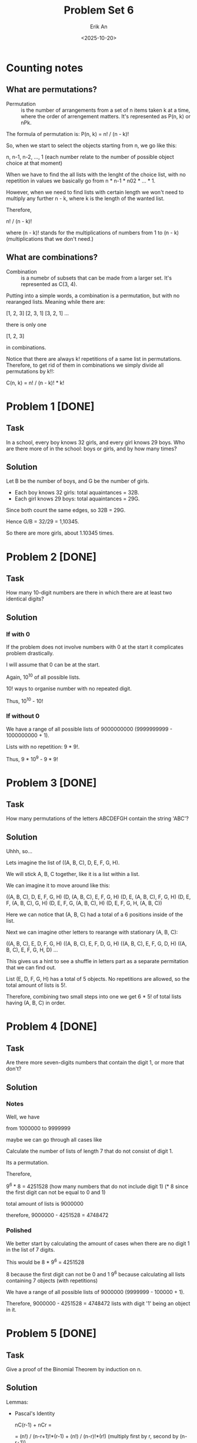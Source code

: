 #+title: Problem Set 6
#+author: Erik An
#+email: obluda2173@gmail.com
#+date: <2025-10-20>
#+lastmod: <2025-10-23 11:24>
#+options: num:t
#+startup: overview

* Counting notes
** What are permutations?
- Permutation :: is the number of arrangements from a set of n items taken k at a time, where the order of arrengement matters. It's represented as P(n, k) or nPk.

The formula of permutation is: P(n, k) = n! / (n - k)!

So, when we start to select the objects starting from n, we go like this:

n, n-1, n-2, ..., 1   (each number relate to the number of possible object choice at that moment)

When we have to find the all lists with the lenght of the choice list, with no repetition in values we basically go from n * n-1 * n02 * ... * 1.

However, when we need to find lists with certain length we won't need to multiply any further n - k, where k is the length of the wanted list.

Therefore,

n! / (n - k)!

where (n - k)! stands for the multiplications of numbers from 1 to (n - k) (multiplications that we don't need.)

** What are combinations?
- Combination :: is a numebr of subsets that can be made from a larger set. It's represented as C(3, 4).

Putting into a simple words, a combination is a permutation, but with no rearanged lists. Meaning while there are:

[1, 2, 3]
[2, 3, 1]
[3, 2, 1]
...

there is only one

[1, 2, 3]

in combinations.

Notice that there are always k! repetitions of a same list in permutations. Therefore, to get rid of them in combinations we simply divide all permutations by k!!:

C(n, k) = n! / (n - k)! * k!

* Problem 1 [DONE]
** Task
In a school, every boy knows 32 girls, and every girl knows 29 boys. Who are there more of in the school: boys or girls, and by how many times?

** Solution
Let B be the number of boys, and G be the number of girls.

- Each boy knows 32 girls: total aquaintances = 32B.
- Each girl knows 29 boys: total aquaintances = 29G.

Since both count the same edges, so 32B = 29G.

Hence G/B = 32/29 = 1,10345.

So there are more girls, about 1.10345 times.

* Problem 2 [DONE]
** Task
How many 10-digit numbers are there in which there are at least two identical digits?

** Solution
*** If with 0
If the problem does not involve numbers with 0 at the start it complicates problem drastically.

I will assume that 0 can be at the start.

Again, 10^10 of all possible lists.

10! ways to organise number with no repeated digit.

Thus, 10^10 - 10!

*** If without 0
We have a range of all possible lists of 9000000000 (9999999999 - 1000000000 + 1).

Lists with no repetition: 9 * 9!.

Thus, 9 * 10^9 - 9 * 9!

* Problem 3 [DONE]
** Task
How many permutations of the letters ABCDEFGH contain the string 'ABC'?

** Solution
Uhhh, so...

Lets imagine the list of ((A, B, C), D, E, F, G, H).

We will stick A, B, C together, like it is a list within a list.

We can imagine it to move around like this:

((A, B, C), D, E, F, G, H)
(D, (A, B, C), E, F, G, H)
(D, E, (A, B, C), F, G, H)
(D, E, F, (A, B, C), G, H)
(D, E, F, G, (A, B, C), H)
(D, E, F, G, H, (A, B, C))

Here we can notice that (A, B, C) had a total of a 6 positions inside of the list.

Next we can imagine other letters to rearange with stationary (A, B, C):

((A, B, C), E, D, F, G, H)
((A, B, C), E, F, D, G, H)
((A, B, C), E, F, G, D, H)
((A, B, C), E, F, G, H, D)
...

This gives us a hint to see a shuffle in letters part as a separate permitation that we can find out.

List (E, D, F, G, H) has a total of 5 objects. No repetitions are allowed, so the total amount of lists is 5!.

Therefore, combining two small steps into one we get 6 * 5! of total lists having (A, B, C) in order.

* Problem 4 [DONE]
** Task
Are there more seven-digits numbers that contain the digit 1, or more that don't?

** Solution
*** Notes
Well, we have

from
1000000 to
9999999

maybe we can go through all cases like
[1] [?] [?] [?] [?] [?] [?]

or maybe we can go like this:

from 1000000 to 1999999 is 999999
from ?100000 to ?199999 is 99999
from ??10000 to ??19999 is 9999
from ???1000 to ???1999 is 999
from ????100 to ????199 is 99
from ?????10 to ?????19 is 9
from ??????0 to ??????1 is 1

so it becomes
999999 + 99999 + 9999 + 999 + 99 + 9 + 1 = 1,111,105


Calculate the number of lists of length 7 that do not consist of digit 1.

Its a permutation.

Therefore,

9^6 * 8 = 4251528 (how many numbers that do not include digit 1) (* 8 since the first digit can not be equal to 0 and 1)

total amount of lists is 9000000

therefore, 9000000 - 4251528 = 4748472

*** Polished
We better start by calculating the amount of cases when there are no digit 1 in the list of 7 digits.

This would be
        8 * 9^6 = 4251528

8 because the first digit can not be 0 and 1
9^6 because calculating all lists containing 7 objects (with repetitions)

We have a range of all possible lists of 9000000 (9999999 - 100000 + 1).

Therefore, 9000000 - 4251528 = 4748472 lists with digit '1' being an object in it.

* Problem 5 [DONE]
** Task
Give a proof of the Binomial Theorem by induction on n.

** Solution
Lemmas:
- Pascal's Identity

  nC(r-1) + nCr =

  = (n!) / (n-r+1)!*(r-1) + (n!) / (n-r)!*(r!)          (multiply first by r, second by (n-r+1))

  = (r*n!) / (n-r+1)!*(r!) + (n!)(n-r+1) / (n-r+1)!*(r!)

  = (r*n!)+(n-r+1)*(n!) / (n-r+1)!*(r!)

  = (r+n-r+1)*n! / (n-r+1)!*(r!)

  = (n+1)n! / (n-r+1)!*(r!)

  = (n+1)! / (n-r+1)!*(r!)

  = (n+1)C(r)

*Proposition.* If (x + y)^n, then
        (x + y)^n = nC0 * x^n * y^0 + nC1 * x^(n-1) * y^(1) + nC2 * x^(n-2) * y^(2) + ...
        ... + nCn * x^(n-n) * y^(n),
        for all n ∈ N.

*Base case.* n = 1. (x + y)^1 = 1C0 * x^1 + 1C1 * y^1 = x + y. Base holds.

*Induction hypothesis.* (x + y)^n =
nC0 * x^n * y^0 + nC1 * x^(n-1) * y^(1) + nC2 * x^(n-2) * y^(2) + ... + nCn * x^(n-n) * y^(n), for all n ∈ N.

*Induction step.*
(x + y)^n = nC0 * x^n * y^0 + nC1 * x^(n-1) * y^(1) + nC2 * x^(n-2) * y^(2) + ... + nCn * x^(n-n) * y^(n)

multiply both sides by x and y

x(x + y)^n = nC0 * x^(n+1) * y^0 + nC1 * x^(n) * y^(1) + nC2 * x^(n-1) * y^(2) + ... + nCn * x^(1) * y^(n)
y(x + y)^n = nC0 * x^(n) * y^(1) + nC1 * x^(n-1) * y^(2) + nC2 * x^(n-2) * y^(3) + ... + nCn * x^(n-n) * y^(n+1)

notice that (x^n * y^(1)) and others are being present in both lines.

x(x + y)^n = nC0 * x^(n+1) * y^0 + nC1 * x^(n) * y^(1) + nC2 * x^(n-1) * y^(2) + ... + nCn * x^(1) * y^(n)
                      y(x + y)^n = nC0 * x^(n) * y^(1) + nC1 * x^(n-1) * y^(2) + nC2 * x^(n-2) * y^(3) + ... + nCn * x^(n-n) * y^(n+1)


therefore, we shall add both equations

*LHS* = x(x + y)^n + y(x + y)^n
      = (x + y)(x + y)^n
      = (x + y)^(n+1).

*RHS* = nC0 * x^(n+1) * y^0  +  (x^(n) * y^(1))*(nC0 + nc1) + ... + nCn * x^(n-n) * y^(n+1)
      = nC0 * x^(n+1) * y^0  +  (x^(n) * y^(1))*((n+1)C1) + ... + nCn * x^(n-n) * y^(n+1)
      = (n+1)C0 * x^(n+1) * y^0  +  (x^(n) * y^(1))*((n+1)C1) + ... + (n+1)C(n+1) * x^(n-n) * y^(n+1)

*Conclusion.* Therefore, by induction,
        (x + y)^n = nC0 * x^n * y^0 + nC1 * x^(n-1) * y^(1) + nC2 * x^(n-2) * y^(2) + ...
        ... + nCn * x^(n-n) * y^(n),
        for all n ∈ N.

* Problem 6 [DONE]
** Task
Find the coefficient of x^4 in (2x^3 - 1/x^2)^8

** Solution
(2x^3 - 1/x^2)^8 = (2x^3 - x^-2)^8

3 * (8 - i) - 2 * (i) = 4
24 - 3i - 2i = 4
i = 4

Therefore,
... + 8C4 * (2x^3)^4 * (-x^-2)^4 + ...
... + 70 * 16x^12 * x^-8 + ...
... + 1120x^4 + ...

Thus, coefficient of x^4 is equal to 1120.

* Problem 7 [DONE]
** Task
Let p be prime and 1 <= k <= p. Prove that p|(p k).

** Solution
(p k) is basically

(p k) = p! / (p - k)! * k!

(p k) * (p - k)! * k! = p!

(p k) * (p - k)! * k! = p * (p-1)!

Therefore, p|((p k) * (p - k)! * k!) or p|LHS

- k! = 1 * 2 * ... * k, where k < p
- (p-k)! = 1 * 2 * ... * (p-k), where (p-k) < p
  (remember that p is prime, thus can not be represented as any product)

Therefore, as neither k! and (p-k)! contribute the p factor to the LHS, (p k) must be a multiple of p.

* Problem 8 [DONE]
** Task
Prove if n and m are integers with 1 <= m <= n, then m * nCm = n * (n-1)C(m-1). (Try to provide a combinatorial proof as well as an algebraic one.)

** Solution
*** Algebraic
m * nCm = n * (n-1)C(m-1)

m*n! / ((n-m)!(m)!) = n(n-1)! / ((n-m)!(m-1)!)

n! / ((n-m)!(m-1)!) = n! / ((n-m)!(m-1)!)

*** Combinatorial
m * nCm = n * (n-1)C(m-1)

- LHS: counts ways to choose m items from n items, from these m items, chooses the special one.

- RHS: chooses the special item from all n items, then chooses the remaining m-1 items from n-1 items in total.

Both count the same thing, the number of ways to select m items from n, where one of the m items is designated as special.

* Problem 9 [DONE]
** Task
How many permutations of the 26 letters of the English alphabet do not contain any of the strings 'math', 'love', 'quiz'?

** Solution
*** Notes
**** Silly
- What does the question really mean?
   I think it meant to find the number of lists (permutations) in which there would be no 'substrings' of 'math', 'love' and 'quiz'.

It does not look like there are any repeating letters in those words, so I would say I understood the question right.

Question also did not specify whether the words can come in that specific order or not. So I would assume it to be free. (no word sequence)

All of the words are of length 4, with total of 12 letters, which leaves us with 14 'floating' letters.

Maybe this question can be solved like the question 3?

I think it is obvious that I shall find the possibilities fo the list having all of the three words and substract it from all lists.

All lists size is 26!

I imagine it like this:

((m,a,t,h),(l,o,v,e),(q,u,i,z),b,c,d,f,g,j,k,n,p,r,s,w,x,y)

I mean, I can find the number of lists that form exactly one word.

That would be:
26 - 4 = 22! of all lists with no math in it.

Word 'math' can be located in 23 locations.

Therefore, 23 * 22! = 23! - all lists with word math in it.

Same for all of them ('love' aand 'quiz')

I have the feeling that 23! might be an answer, since when there is a 'math' substring inside of the list, there can also be placed both 'love' and 'quiz'.

*** Solution
Here I will use the Iclusion-Exclusion Principle.
- |A u B u C| = |A| + |B| + |C| - |A ∩ B| - |B ∩ C| - |A ∩ C| + |A ∩ B ∩ C|
  It can be presented in Venn diagram.

The idea is to find the number of permutations for all cases, such as:
- 1 word present
- 2 words present
- 3 words present

(in permutations, we will consider a word to be one object in a list instead of 4 seperate letters)

*Permutations for 1 word:*
        (1 + (26 - 4))! = 23!

*Permutations for 2 word:*
        (2 + (26 - 8))! = 20!

*Permutations for 3 word:*
        (3 + (26 - 12))! = 17!

*Total permutations:* 26!

Therefore,

answer = 26! - (3 * 23! - 3 * 20! + 17!)
       = 26! - 3 * 23! + 3 * 20! - 17!

* Problem 10 [DONE]
** Task
How many 6 digits numbers have strictly decreasing digits from left to right?
For example 987654.

** Solution
Maybe we can look on it as an array:

[9, 8, 7, 6, 5, 4, 3, 2, 1, 0]

from which we need to remove 4 digits.

So looking on it from different angle, we can rephrase it as:

Find all combinations of 4 digits with no repetition that we can remove from the array.

This way we will go though all the lists without changing the descending order.

To be even more accurate, we don't even work with the ordered numbers. We work with the numbers that we remove from the list, since they are bijective to the descneding order numbers.

Therefore, we can do a combination calculation:

10! / (10 - 4)! * 4!

** TODO
- [X] Not very sure of why exaclty did the answer from the Problem 10 is a combination and not a permutation. Specifically, not getting why combinations, since they do not store the rearanged combinations.
  - Got it, we don't need the rearanged removed objects, since that does not make any sense to remove the objects in different objects.

* Problem 11 [DONE]
** Task
Let m, n ∈ N. How many solutions does the equation
        x1 + x2 + ... xm = n
have if
1. all xi are nonegative integer numbers.
2. all xi are natural numbers?

/Hint. If you are not confident in your solution, try verifying particular cases for small values of m and n./

** Solution
*** Original
**** 1.
Let x1, x2, ..., xm be sme boxes, and we have n number of abstract 1's.

Therefore, we can regard this problem as /stars and bars/ type of problem.

Thus, we have a total number of n+m-1 elements (boxes and 1's).

Thus, we have to choose m-1 elements (bars) from the list of elements of size n+m-1.

Therefore, the answer is (n+m-1)C(m-1)

**** 2.
Let x1, x2, ..., xm be sme boxes, and we have n number of abstract 1's.

In this case, we are not allowed to put zero 1's into the box.

Therefore, the total number of elements would be reduced by m. (We imagine putting 1 item to all boxes.)

Thus, we have a total number of n+m-1-m = n-1.

Thus, we have to choose the same m-1 elements from the list of elements of size n-1.

Therefore, the answer is (n-1)C(m-1).

*** Polished
**** 1. Nonnegative Integer Solutions
I use the start and bars method. Consider n indistinguishable objects (stars) to be among m distinguishable boxes (variables x1, x2, ..., xm).

To represent distribution, I arrente n stars and m-1 separators in a sequence. Each arrengemenr corresponds to a unique solution.

- The stars before first bar represent x1.
- The stars between first and last bars represent x2, x3, ..., x(m-1).
- The stars after last bar represent xm.

The total number of positions in this arrengement is n+(m-1) (stars + bars).

I choose m-1 positions in this arrangement n+m-1 positions for the bars.

Answer: (n+m-1)C(m-1).

**** Positive Integer Solutions
Since each of xi must be at least 1, I allocate one unit to each of the m variables. This accounts for m unite of the total n.

The remaining n-m units can be distributed freely among the m variables as nonnegative integers.

By part 1, the number of ways to distribute n-m units among m variables (with nonnegative integer values) is:
        (n-m+m-1)C(m-1) = (n-1)C(m-1)

Answer: (n-1)C(m-1).
